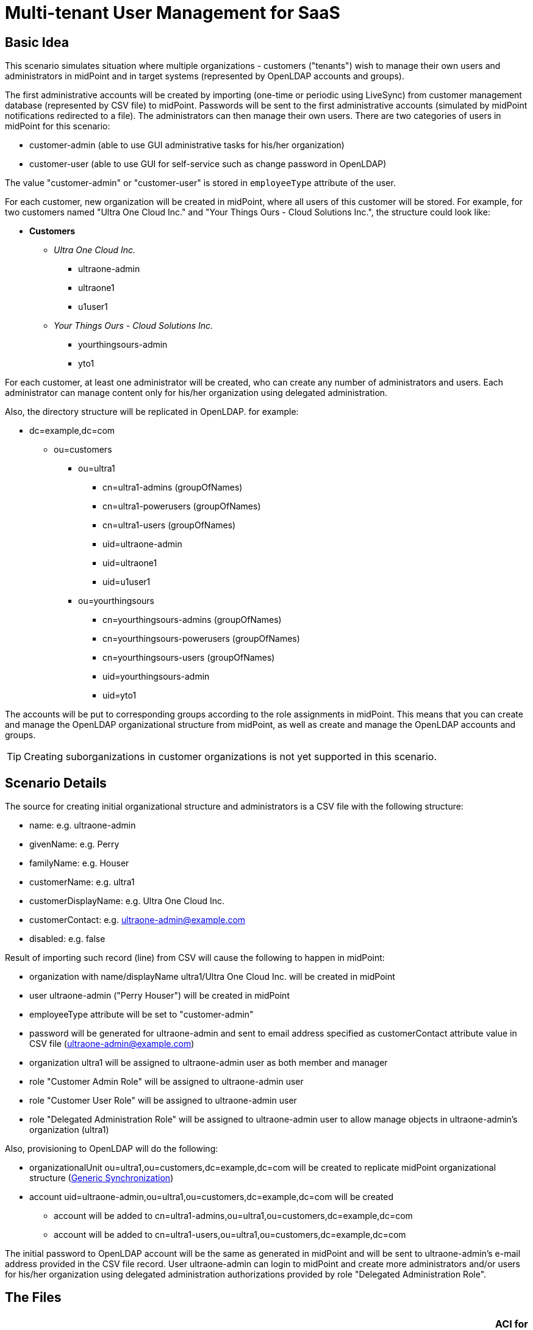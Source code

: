 = Multi-tenant User Management for SaaS
:page-wiki-name: Multitenant User Management for SaaS
:page-wiki-id: 22741005
:page-wiki-metadata-create-user: vix
:page-wiki-metadata-create-date: 2016-03-07T12:10:06.871+01:00
:page-wiki-metadata-modify-user: vix
:page-wiki-metadata-modify-date: 2016-07-15T12:49:25.651+02:00
:page-upkeep-status: yellow
:page-toc: top

== Basic Idea

This scenario simulates situation where multiple organizations - customers ("tenants") wish to manage their own users and administrators in midPoint and in target systems (represented by OpenLDAP accounts and groups).

The first administrative accounts will be created by importing (one-time or periodic using LiveSync) from customer management database (represented by CSV file) to midPoint.
Passwords will be sent to the first administrative accounts (simulated by midPoint notifications redirected to a file).
The administrators can then manage their own users.
There are two categories of users in midPoint for this scenario:

* customer-admin (able to use GUI administrative tasks for his/her organization)

* customer-user (able to use GUI for self-service such as change password in OpenLDAP)

The value "customer-admin" or "customer-user" is stored in `employeeType` attribute of the user.

For each customer, new organization will be created in midPoint, where all users of this customer will be stored.
For example, for two customers named "Ultra One Cloud Inc." and "Your Things Ours - Cloud Solutions Inc.", the structure could look like:

* *Customers*

** _Ultra One Cloud Inc._

*** ultraone-admin

*** ultraone1

*** u1user1

** _Your Things Ours - Cloud Solutions Inc._

*** yourthingsours-admin

*** yto1


For each customer, at least one administrator will be created, who can create any number of administrators and users.
Each administrator can manage content only for his/her organization using delegated administration.

Also, the directory structure will be replicated in OpenLDAP.
for example:

* dc=example,dc=com

** ou=customers

*** ou=ultra1

**** cn=ultra1-admins (groupOfNames)

**** cn=ultra1-powerusers (groupOfNames)

**** cn=ultra1-users (groupOfNames)

**** uid=ultraone-admin

**** uid=ultraone1

**** uid=u1user1



*** ou=yourthingsours +


**** cn=yourthingsours-admins (groupOfNames)

**** cn=yourthingsours-powerusers (groupOfNames)

**** cn=yourthingsours-users (groupOfNames)

**** uid=yourthingsours-admin

**** uid=yto1







The accounts will be put to corresponding groups according to the role assignments in midPoint.
This means that you can create and manage the OpenLDAP organizational structure from midPoint, as well as create and manage the OpenLDAP accounts and groups.

[TIP]
====
Creating suborganizations in customer organizations is not yet supported in this scenario.

====


== Scenario Details

The source for creating initial organizational structure and administrators is a CSV file with the following structure:

* name: e.g. ultraone-admin

* givenName: e.g. Perry

* familyName: e.g. Houser

* customerName: e.g. ultra1

* customerDisplayName: e.g. Ultra One Cloud Inc.

* customerContact: e.g. link:mailto:ultraone-admin@example.com[ultraone-admin@example.com]

* disabled: e.g. false

Result of importing such record (line) from CSV will cause the following to happen in midPoint:

* organization with name/displayName ultra1/Ultra One Cloud Inc.
will be created in midPoint

* user ultraone-admin ("Perry Houser") will be created in midPoint

* employeeType attribute will be set to "customer-admin"

* password will be generated for ultraone-admin and sent to email address specified as customerContact attribute value in CSV file (ultraone-admin@example.com)

* organization ultra1 will be assigned to ultraone-admin user as both member and manager

* role "Customer Admin Role" will be assigned to ultraone-admin user

* role "Customer User Role" will be assigned to ultraone-admin user

* role "Delegated Administration Role" will be assigned to ultraone-admin user to allow manage objects in ultraone-admin's organization (ultra1)

Also, provisioning to OpenLDAP will do the following:

* organizationalUnit ou=ultra1,ou=customers,dc=example,dc=com will be created to replicate midPoint organizational structure (xref:/midpoint/reference/synchronization/generic-synchronization/[Generic Synchronization])

* account uid=ultraone-admin,ou=ultra1,ou=customers,dc=example,dc=com will be created

** account will be added to cn=ultra1-admins,ou=ultra1,ou=customers,dc=example,dc=com

** account will be added to cn=ultra1-users,ou=ultra1,ou=customers,dc=example,dc=com



The initial password to OpenLDAP account will be the same as generated in midPoint and will be sent to ultraone-admin's e-mail address provided in the CSV file record.
User ultraone-admin can login to midPoint and create more administrators and/or users for his/her organization using delegated administration authorizations provided by role "Delegated Administration Role".


== The Files

[%autowidth,cols="h,1,1"]
|===
| OpenLDAP ACI | https://github.com/Evolveum/midpoint/blob/master/samples/stories/multitenant-idm-saas/aci.ldif | ACI for OpenLDAP user management for this sample. Update as you wish.

| Sample CSV Source Data
| link:https://github.com/Evolveum/midpoint/blob/master/samples/stories/multitenant-idm-saas/misc/midpoint-crm-flatfile.csv[https://github.com/Evolveum/midpoint/blob/master/samples/stories/multitenant-idm-saas/misc/midpoint-crm-flatfile.csv]
| CRM resource expects that this file is located in /var/tmp.
Please update the filePath configuration property in the CRM resource.


| System Configuration (fragment)
| link:https://github.com/Evolveum/midpoint/blob/master/samples/stories/multitenant-idm-saas/misc/sysconfig-readme.txt[https://github.com/Evolveum/midpoint/blob/master/samples/stories/multitenant-idm-saas/misc/sysconfig-readme.txt]
| Notification configuration (redirected to file /usr/local/apache-tomcat-pokusy/logs/idm-mail-notifications.log) - change to match your system.
Then edit System Configuration using Repository objects and replace notification configuration section with the content of this file.


| Lookup Tables
| link:https://github.com/Evolveum/midpoint/tree/master/samples/stories/multitenant-idm-saas/lookupTables[https://github.com/Evolveum/midpoint/tree/master/samples/stories/multitenant-idm-saas/lookupTables]
| Configuration of employeeType lookup tables.


| Password (Value) Policies
| link:https://github.com/Evolveum/midpoint/tree/master/samples/stories/multitenant-idm-saas/valuePolicies[https://github.com/Evolveum/midpoint/tree/master/samples/stories/multitenant-idm-saas/valuePolicies]
| Sample password policies that can be assigned to organizations.


| Organization Structure
| link:https://github.com/Evolveum/midpoint/tree/master/samples/stories/multitenant-idm-saas/org[https://github.com/Evolveum/midpoint/tree/master/samples/stories/multitenant-idm-saas/org]
| Organizational structure (root)


| Resources
| See below.
| Configuration for source and target systems.
Connection properties, schema handling and synchronization configuration.


| Object Templates
| link:https://github.com/Evolveum/midpoint/tree/master/samples/stories/multitenant-idm-saas/objectTemplates[https://github.com/Evolveum/midpoint/tree/master/samples/stories/multitenant-idm-saas/objectTemplates]
| Policies to apply for new/changed users and organizations


| Roles
| link:https://github.com/Evolveum/midpoint/tree/master/samples/stories/multitenant-idm-saas/roles[https://github.com/Evolveum/midpoint/tree/master/samples/stories/multitenant-idm-saas/roles]
| Basic roles for provisioning and delegated administration.
Please do not import/use "role-meta-ldap-customer-group.xml", it's work in progress.


|===


== Resources



[%autowidth]
|===
| Resource | Type | Definition | Description

| CRM Simulation
| CSV
| link:https://github.com/Evolveum/midpoint/blob/master/samples/stories/multitenant-idm-saas/resources/crm-simulation-sync.xml[https://github.com/Evolveum/midpoint/blob/master/samples/stories/multitenant-idm-saas/resources/crm-simulation-sync.xml]
| Authoritative source.


| OpenLDAP for Customers
| LDAP
| link:https://github.com/Evolveum/midpoint/blob/master/samples/stories/multitenant-idm-saas/resources/openldap-customers.xml[https://github.com/Evolveum/midpoint/blob/master/samples/stories/multitenant-idm-saas/resources/openldap-customers.xml]
| Target Resource


|===


=== CRM Simulation

Authoritative source.
It contains employee records, organizational structure and responsibilities.
It contains:

[%autowidth]
|===
| Resource Objects | kind | intent | Description

| customer records
| account
| default
| Initial administrators along with organization information.


|===


=== OpenLDAP for Customers

Target resource.
Organizational structure allows separate containers for each customer accounts and groups.

[%autowidth]
|===
| Resource Objects | kind | intent | Description

| user accounts
| account
| default
| Accounts for customers (both admins and users)


| LDAP groups
| entitlement
| group-org-admin
| Groups created on demand for customer administrators


| LDAP groups
| entitlement
| group-org-user
| Groups created on demand for customer users


| LDAP groups
| entitlement
| group-org-poweruser
| Groups created on demand for customer power users


| LDAP groups
| entitlement
| group-custom
| (Not used yet, reserved for future scenario enhancements.)


| LDAP groups
| entitlement
| ldapGroup
| Any other groups.


| OU
| generic
| ou-customer
| Organizational units - created for each customer to contain accounts and groups


|===


== Setup

Before testing, import all the configuration from the files above:

. organization structure objects

. password policy objects

. lookup tables

. object templates

. resources (change configuration properties if necessary, such as CSV file path, OpenLDAP hostname etc.)

. roles (Please do not import/use "role-meta-ldap-customer-group.xml", it's work in progress.)

Go to Configuration - System and set the already imported object policies as global templates:

[%autowidth]
|===
| Object Type | Template | Notes

| UserType
| User Template
| There is already global template "Default User Template".
You will replace the reference with User Template using "Edit" button.


| OrgType
| Organization Object Template
| There is no existing global template reference for organization, add new using "+" button.


|===

Do not forget to save the System Configuration.

To setup notifications, please go to Configuration - Repository objects and click the System Configuration object to open in XML editor:

. find the <notificationConfiguration> element and replace it with <notificationConfiguration> element content from "sysconfig-readme.txt" file mentioned above.
The file contains also leading sentence "Paste this to System Configuration replacing existing <notificationConfiguration>" which should not be copied there.

. before saving you can modify the <redirectToFile> path

. Save the object when done.

You can also modify the path to file with simulated e-mails later by these steps:

. go to Configuration - Notifications

. update the "Redirect to file" value

. Save.


== Scenarios

The following sections describe scenarios prepared for this sample.


=== New customer administrator in CSV

This scenario is used for creating the first administrators.
They will be able to create any number of users and administrators using GUI.

. New administrator record is created in CSV resource, e.g.

.. `name`: ultraone-admin

.. `familyName`: Houser

.. `givenName`: Perry

.. `customerName`: ultra1

.. `customerDisplayName`: Ultra One Cloud Inc.

.. `customerContact`: link:mailto:ultraone-admin@example.com[ultraone-admin@example.com]

.. `disabled`: false



. The record is either picked up using LiveSync task (if configured), or can be manually imported using single account import in Resources / CRM Simulation / Content and clicking on the wheel icon for selected user and choosing Import.
Synchronization policy will be consulted and because the situation is unmatched, reaction addFocus causes creation of new user ultraone-admin in midPoint.

. The account data are copied to the new user by xref:/midpoint/reference/expressions/mappings/inbound-mapping/[inbound mappings] on CRM resource.
Note that `customerName` attribute from CRM account is copied to user's `organizationalUnit` property and `customerDisplayName` attribute from CRM account is copied to user's `organization` property.
`employeeType` property will be set to "customer-admin" value.

. User template takes over (`object-template-user.xml`)

.. The first mapping computes user's full name (this information is not stored in CRM)

.. The "Org mapping - organization member" is trying to look up an xref:/midpoint/architecture/archive/data-model/midpoint-common-schema/orgtype/[Org] into which the user should belong.
It is using a wiki:Object+Query[query] inside xref:/midpoint/reference/expressions/expressions/[assignmentTargetSearch expression] to do so.
The expression inside the query is using the `organizationalUnit` value, e.g. in this case it would be "ultra1".

.. The query finds no matching xref:/midpoint/architecture/archive/data-model/midpoint-common-schema/orgtype/[Org.] The expression is set to `createOnDemand` therefore it will try to create the Org.
A new empty Org object is created in memory.
Then the `populateItem` expressions are used to fill in this object.
Please note how the `organizationalUnit` value is copied from the user to the `name` and `organization` value is copied from the user to the `displayName` of the new Org object..
Then midPoint calls itself internally to create a new Org object. +


... Org object template `(object-template-org.xml`) takes over the processing of the new Org object.

... The "Org-org mapping" in object template assigns the common parent "CUSTOMERS" to this new Org.
This organization already exists, so no more recursive organizational structure will be required.

... The Org object template has another mapping.
This mapping assigns a meta-role (`metarole-org.xml`) to each created orgstruct.
This meta-role contains `inducements` which specifies that a new `ou` and three groups should be created as a xref:/midpoint/reference/schema/focus-and-projections/[projections] for each Org. +


.... The projections are computed for an LDAP resource.
The projections have a form of LDAP organizationalUnit and groupOfNames objects.
This is defined in the xref:/midpoint/reference/resources/resource-configuration/schema-handling/[schema handling] part of LDAP resource definition.
Each inducement specifies an xref:/midpoint/reference/resources/shadow/kind-intent-objectclass/[(kind, intent)] tuple which is used to locate a matching definition in the schemaHandling.

.... The xref:/midpoint/reference/expressions/mappings/outbound-mapping/[outbound mappings] are used to compute a correct DN for the new "ou" object in LDAP and all three "groupOfNames".

.... LDAP organizationalUnit object is created.

.... LDAP groups are created after organizationalUnit is created using resource dependencies.



... Org object is now created in MidPoint.

... Note: the user is not yet assigned to this org structure.
The user does not even exists yet.
All of this was just a "side-effect" of the mapping in a user template.
But now we are getting back to the user ...



.. We are back in the processing of user template.
We have processed first two mappings and we are going to process the rest of them.

.. The "Org mapping - organization manager" will assign the same Org as above, but this time with relationship flag "manager" and only if midPoint user has "customer-admin" value in the `employeeType` attribute.

.. The "Basic Customer Admin role assignment" mapping in user template is processed.
This just assigns the "Customer Admin Role" role `(role-customer-basic-admin.xml`) . This is a simple xref:/midpoint/reference/roles-policies/rbac/[RBAC] role that assigns an LDAP account to the user.
The role is assigned to midPoint users with `employeeType` attribute value "customer-admin".

.. The "Delegated Administration role assignment" mapping in user template is processed.
This just assigns the "Delegated Administration Role" role `(role-customer-authz-admin.xml`) . This role assigns midPoint xref:/midpoint/reference/security/authorization/[authorizations] only (no provisioning).
The role is assigned to midPoint users with `employeeType` attribute value "customer-admin".

.. The "Basic Customer User role assignment" mapping in user template is processed.
This just assigns the "Customer User Role" role `(role-customer-basic-user.xml`) . This is a simple xref:/midpoint/reference/roles-policies/rbac/[RBAC] role that assigns an LDAP account to the user.
The role is assigned to midPoint users with `employeeType` attribute values "customer-user" or "customer-admin".

.. User template processing finishes.
The user now has a full name and several assignments:

... Assignement to the "ultra1" xref:/midpoint/architecture/archive/data-model/midpoint-common-schema/orgtype/[Org.]

... Assignement of the "Customer User Role" role.

... Assignment of the "Customer Admin Role" role.

... Assignment of the "Delegated Administration Role" role.





. The assignments are now computed.
 +


.. User ultraone-admin is placed in the "ultra1" Org.

.. The "Customer User Role" assigns an LDAP account to the user and using xref:/midpoint/reference/resources/entitlements/[entitlement association] adds user to "ultra1-users" group.
The group name is derived from user's `organizationalUnit` attribute value.
No other attributes are specified in the role.
The xref:/midpoint/reference/expressions/mappings/outbound-mapping/[outbound mappings] from the OpenLDAP resource definition are used to fill in account attribute values.
Similarly, "Customer Admin Role" assigns user to "ultra1-admins" group. +


... The outbound mappings are used especially to construct the DN of the account.
The `organizationalUnit` value is used once again to do that.
The DN is constructed in such a way that the account is placed into a correct organizationalUnit object.





. Now we have everything to create the user in the repository and to create his LDAP account.

. Synchronization reaction is finished.
Everything returns to normal.
The liveSync task (if configured) periodically checks for any new changes.

After first administrator is created for organization, all other tasks use delegated administration and midPoint GUI.


=== New customer administrator (GUI)

. administrator logs in using midPoint GUI

. administrator expands Org.
structure menu entry and then clicks on Organization tree.
Only organization managed by administrator will be displayed along with the users.

. administrator clicks the wheel icon in the Members part and selected "Create member" action.

. administrators fills in the following attributes:

.. `name` (this will be the login of the new administrator)

.. `givenName`

.. `familyName`

.. `employeeType`: click to the field and select "customer-admin" from the lookup table results.
This will cause automatic role assignments in object template.

.. `emailAddress`: type the new administrator e-mail address, it will be used for initial password notification.
If no address is entered, the administrator who is creating the new user is expected to deliver the password.

.. (organization does not need to be assigned, as "Create member" action will automatically assign the organization)

.. Save the form



. object template takes over (`object-template-user.xml`). The behaviour is almost the same as when creating new administrator from CSV file, but it will be simpler as the organization already exists in midPoint:

.. The first mapping computes user's full name

.. The "Org mapping - organization member" is trying to look up an xref:/midpoint/architecture/archive/data-model/midpoint-common-schema/orgtype/[Org] into which the user should belong.
It is using a wiki:Object+Query[query] inside xref:/midpoint/reference/expressions/expressions/[assignmentTargetSearch expression] to do so.
The expression inside the query is using the `organizationalUnit` value, e.g. in this case it would be "ultra1" and it was created before.
The `organizationalUnit` attribute was set automatically by assigning the organization ("Add member").

.. The "Org mapping - organization manager" will assign the same Org as above, but this time with relationship flag "manager" and only if midPoint user has "customer-admin" value in the `employeeType` attribute.

.. The "Basic Customer Admin role assignment" mapping in user template is processed.
This just assigns the "Customer Admin Role" role `(role-customer-basic-admin.xml`) . This is a simple xref:/midpoint/reference/roles-policies/rbac/[RBAC] role that assigns an LDAP account to the user.
The role is assigned to midPoint users with `employeeType` attribute value "customer-admin".

.. The "Delegated Administration role assignment" mapping in user template is processed.
This just assigns the "Delegated Administration Role" role `(role-customer-authz-admin.xml`) . This role assigns midPoint xref:/midpoint/reference/security/authorization/[authorizations] only (no provisioning).
The role is assigned to midPoint users with `employeeType` attribute value "customer-admin".

.. The "Basic Customer User role assignment" mapping in user template is processed.
This just assigns the "Customer User Role" role `(role-customer-basic-user.xml`) . This is a simple xref:/midpoint/reference/roles-policies/rbac/[RBAC] role that assigns an LDAP account to the user.
The role is assigned to midPoint users with `employeeType` attribute values "customer-user" or "customer-admin".

.. User template processing finishes.
The user now has a full name and several assignments:

... Assignement to the "ultra1" xref:/midpoint/architecture/archive/data-model/midpoint-common-schema/orgtype/[Org.] (because of "Add member" action in GUI)

... Assignement of the "Customer User Role" role.

... Assignment of the "Customer Admin Role" role.

... Assignment of the "Delegated Administration Role" role.





. The assignments are now computed.
 +


.. New administrator is placed in the "ultra1" Org.

.. The "Customer User Role" assigns an LDAP account to the user and using xref:/midpoint/reference/resources/entitlements/[entitlement association] adds user to "ultra1-users" group.
The group name is derived from user's `organizationalUnit` attribute value.
No other attributes are specified in the role.
The xref:/midpoint/reference/expressions/mappings/outbound-mapping/[outbound mappings] from the OpenLDAP resource definition are used to fill in account attribute values.
Similarly, "Customer Admin Role" assigns user to "ultra1-admins" group. +


... The outbound mappings are used especially to construct the DN of the account.
The `organizationalUnit` value is used once again to do that.
The DN is constructed in such a way that the account is placed into a correct organizationalUnit object.





. Now we have everything to create the user in the repository and to create his LDAP account.

. The new administrator is able to log in using midPoint GUI.


=== New customer user (GUI)

. administrator logs in using midPoint GUI

. administrator expands Org.
structure menu entry and then clicks on Organization tree.
Only organization managed by administrator will be displayed along with the users.

. administrator clicks the wheel icon in the Members part and selects "Create member" action.

. administrators fills in the following attributes:

.. `name` (this will be the login of the new user)

.. `givenName`

.. `familyName`

.. `employeeType`: click to the field and select "customer-user" from the lookup table results.
This will cause automatic role assignments in object template.

.. `emailAddress`: type the new user e-mail address, it will be used for initial password notification.
If no address is entered, the administrator who is creating the new user is expected to deliver the password.

.. (organization does not need to be assigned, as "Create member" action will automatically assign the organization)

.. switch to "Assignments" tab

.. click the wheel near "Assignments" title and select "Assign role"

.. select "Customer End User Role" role and click "Assign"

.. Save the form



. object template takes over (`object-template-user.xml`). The behaviour is almost the same as when creating new administrator from CSV file, but it will be simpler as the organization already exists in midPoint:

.. The first mapping computes user's full name

.. The "Org mapping - organization member" is trying to look up an xref:/midpoint/architecture/archive/data-model/midpoint-common-schema/orgtype/[Org] into which the user should belong.
It is using a wiki:Object+Query[query] inside xref:/midpoint/reference/expressions/expressions/[assignmentTargetSearch expression] to do so.
The expression inside the query is using the `organizationalUnit` value, e.g. in this case it would be "ultra1" and it was created before.
The `organizationalUnit` attribute was set automatically by assigning the organization ("Add member").

.. The "Org mapping - organization manager" will not be applied this time as the user has "customer-user" (and not "customer-admin") value in the `employeeType` attribute.

.. The "Basic Customer Admin role assignment" mapping will not be applied, as the user has "customer-user" (and not "customer-admin") `employeeType` attribute.

.. The "Delegated Administration role assignment" mapping will not be applied, as the user has "customer-user" (and not "customer-admin") `employeeType` attribute.

.. The "Basic Customer User role assignment" mapping in user template is processed.
This just assigns the "Customer User Role" role `(role-customer-basic-user.xml`) . This is a simple xref:/midpoint/reference/roles-policies/rbac/[RBAC] role that assigns an LDAP account to the user.
The role is assigned to midPoint users with `employeeType` attribute values "customer-user" or "customer-admin".

.. User template processing finishes.
The user now has a full name and two assignments:

... Assignement to the "ultra1" xref:/midpoint/architecture/archive/data-model/midpoint-common-schema/orgtype/[Org.] (because of "Add member" action in GUI)

... Assignement of the "Customer User Role" role.





. The assignments are now computed.
 +


.. New user is placed in the "ultra1" Org.

.. The "Customer User Role" assigns an LDAP account to the user and using xref:/midpoint/reference/resources/entitlements/[entitlement association] adds user to "ultra1-users" group.
The group name is derived from user's `organizationalUnit` attribute value.
No other attributes are specified in the role.
The xref:/midpoint/reference/expressions/mappings/outbound-mapping/[outbound mappings] from the OpenLDAP resource definition are used to fill in account attribute values. +


... The outbound mappings are used especially to construct the DN of the account.
The `organizationalUnit` value is used once again to do that.
The DN is constructed in such a way that the account is placed into a correct organizationalUnit object.





. Now we have everything to create the user in the repository and to create his LDAP account

. The new user is able to log in using midPoint GUI.
Only self-service part will be accessible (and only if you assigned "Customer End User" role).


=== Editing user attributes (GUI)

. administrator logs in using midPoint GUI

. administrator expands Org.
structure menu entry and then clicks on Organization tree.
Only organization managed by administrator will be displayed along with the users.

. administrator clicks the user which should be modified

. administrators can change the following user attribute values (all other attributes are deliberately disabled from editing or will be computed, e.g. fullName or account DN):

.. `name`

.. `description`

.. `givenName`

.. `familyName`

.. `employeeType` (to transition between "customer-admin" and "customer-user")

.. `emailAddress`

.. `activation`

.. `password` (enter new password twice)

.. Save the form



. The above scenarios still apply, so object template will handle the transition between employeeType values.

. Provisioning will ensure that account is updated in OpenLDAP.


=== Assigning more roles (GUI)

Users and administrators are created using pre-configured policies in object templates which assign the roles automatically based on `employeeType` attribute value.
There is also a role "Customer Power User Role" which has no such behaviour and can be assigned/unassigned manually.
This role is intended to simulate more advanced users which are not administrators but should have a special group assigned.

. administrator logs in using midPoint GUI

. administrator expands Org.
structure menu entry and then clicks on Organization tree.
Only organization managed by administrator will be displayed along with the users.

. administrator clicks the user which should be modified and clicks on the tab "Assignments"

. administrators clicks the wheel near "Assignments" and selects "Assign role" action

. the list of assignable roles is deliberately restricted.
Only "Customer Power User Role", "Customer Admin Role", "Customer User Role" and "Customer End User" can be assigned (along with standard "End user" role, which is superseded by "Customer End User Role" and should not be used).
Select the checkboxes for the roles you wish to assign and then click "Assign" button:

.. to make "power user" from normal user, assign "Customer Power User Role".
This will cause the account to be added to the "cn=ultra1-powerusers" group in OpenLDAP

.. to allow normal user to log in to midPoint and use self-service GUI, assign "End user" role.

.. roles "Customer User Role" and "Customer Admin Role" are automatically (un)assigned based on `employeeType` attribute, but they can also be assigned manually (even if it does not make any sense).

.. Save the form



. Provisioning will ensure that account is updated in OpenLDAP.


=== Editing organization (GUI)

Administrator can modify organization attributes such as description of password policy for all users in the organization.

. administrator logs in using midPoint GUI

. administrator expands Org.
structure menu entry and then clicks "Edit" on the organization in the Organization tree part of the page.
Only organization managed by administrator will be displayed along with the users.

. administrator clicks the organization which should be modified on the right side (not on the left side - this would display content (users) of that organization)

. administrators clicks "Show empty fields" icon

. attributes such as Description or Password Policy can be changed.

. Save the form

. Organization will be updated in midPoint and/or in OpenLDAP.

[TIP]
====
Changing password policy will influence all new passwords/password changes of the users in the organization.
If no password policy is selected for organization, "Default Password Policy" is used.

====


== Current Limitations

The scenario has currently some limitations:

* usernames must be globally unique (bug:MID-1629[], bug:MID-1977[]). You cannot have multiple users "example01" even if they are in multiple tenants

* creating organizations in organizations (tenant) is not supported


== See Also

* xref:/midpoint/reference/samples/[Configuration Samples]